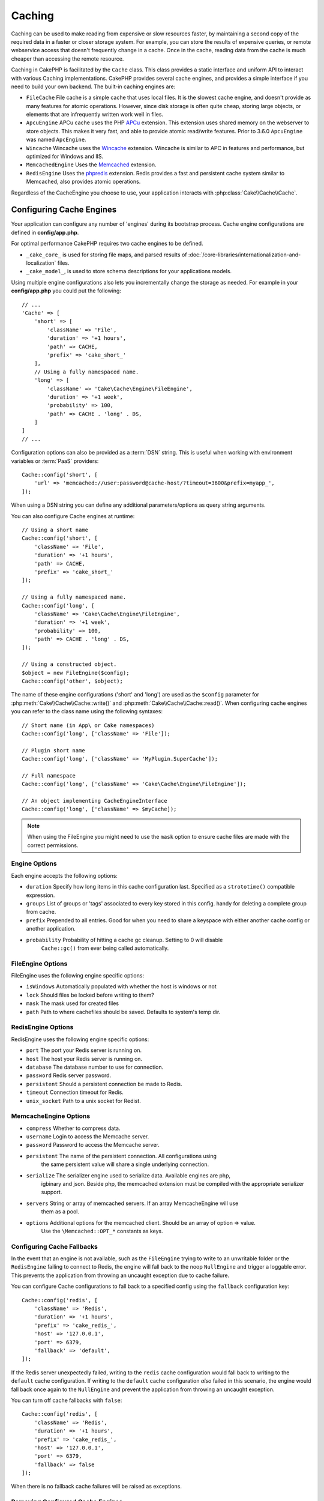 Caching
#######

.. php:namespace::  Cake\Cache

.. php:class:: Cache

Caching can be used to make reading from expensive or slow resources faster, by
maintaining a second copy of the required data in a faster or closer storage
system. For example, you can store the results of expensive queries, or remote
webservice access that doesn't frequently change in a cache. Once in the cache,
reading data from the cache is much cheaper than accessing the remote resource.

Caching in CakePHP is facilitated by the ``Cache`` class.
This class provides a static interface and uniform API to
interact with various Caching implementations. CakePHP
provides several cache engines, and provides a simple interface if you need to
build your own backend. The built-in caching engines are:

* ``FileCache`` File cache is a simple cache that uses local files. It
  is the slowest cache engine, and doesn't provide as many features for
  atomic operations. However, since disk storage is often quite cheap,
  storing large objects, or elements that are infrequently written
  work well in files.
* ``ApcuEngine`` APCu cache uses the PHP `APCu <http://php.net/apcu>`_ extension.
  This extension uses shared memory on the webserver to store objects.
  This makes it very fast, and able to provide atomic read/write features. Prior
  to 3.6.0 ``ApcuEngine`` was named ``ApcEngine``.
* ``Wincache`` Wincache uses the `Wincache <http://php.net/wincache>`_
  extension. Wincache is similar to APC in features and performance, but
  optimized for Windows and IIS.
* ``MemcachedEngine`` Uses the `Memcached <http://php.net/memcached>`_
  extension.
* ``RedisEngine`` Uses the `phpredis <https://github.com/nicolasff/phpredis>`_
  extension. Redis provides a fast and persistent cache system similar to
  Memcached, also provides atomic operations.

Regardless of the CacheEngine you choose to use, your application interacts with
:php:class:`Cake\\Cache\\Cache`.

.. _cache-configuration:

Configuring Cache Engines
=========================

.. php:staticmethod:: config($key, $config = null)

Your application can configure any number of 'engines' during its bootstrap
process. Cache engine configurations are defined in **config/app.php**.

For optimal performance CakePHP requires two cache engines to be defined.

* ``_cake_core_`` is used for storing file maps, and parsed results of
  :doc:`/core-libraries/internationalization-and-localization` files.
* ``_cake_model_``, is used to store schema descriptions for your applications
  models.

Using multiple engine configurations also lets you incrementally change the
storage as needed. For example in your **config/app.php** you could put the
following::

    // ...
    'Cache' => [
        'short' => [
            'className' => 'File',
            'duration' => '+1 hours',
            'path' => CACHE,
            'prefix' => 'cake_short_'
        ],
        // Using a fully namespaced name.
        'long' => [
            'className' => 'Cake\Cache\Engine\FileEngine',
            'duration' => '+1 week',
            'probability' => 100,
            'path' => CACHE . 'long' . DS,
        ]
    ]
    // ...

Configuration options can also be provided as a :term:`DSN` string. This is
useful when working with environment variables or :term:`PaaS` providers::

    Cache::config('short', [
        'url' => 'memcached://user:password@cache-host/?timeout=3600&prefix=myapp_',
    ]);

When using a DSN string you can define any additional parameters/options as
query string arguments.

You can also configure Cache engines at runtime::

    // Using a short name
    Cache::config('short', [
        'className' => 'File',
        'duration' => '+1 hours',
        'path' => CACHE,
        'prefix' => 'cake_short_'
    ]);

    // Using a fully namespaced name.
    Cache::config('long', [
        'className' => 'Cake\Cache\Engine\FileEngine',
        'duration' => '+1 week',
        'probability' => 100,
        'path' => CACHE . 'long' . DS,
    ]);

    // Using a constructed object.
    $object = new FileEngine($config);
    Cache::config('other', $object);

The name of these engine configurations ('short' and 'long') are used as the ``$config``
parameter for :php:meth:`Cake\\Cache\\Cache::write()` and
:php:meth:`Cake\\Cache\\Cache::read()`. When configuring cache engines you can
refer to the class name using the following syntaxes::

    // Short name (in App\ or Cake namespaces)
    Cache::config('long', ['className' => 'File']);

    // Plugin short name
    Cache::config('long', ['className' => 'MyPlugin.SuperCache']);

    // Full namespace
    Cache::config('long', ['className' => 'Cake\Cache\Engine\FileEngine']);

    // An object implementing CacheEngineInterface
    Cache::config('long', ['className' => $myCache]);

.. note::

    When using the FileEngine you might need to use the ``mask`` option to
    ensure cache files are made with the correct permissions.

Engine Options
--------------

Each engine accepts the following options:

* ``duration`` Specify how long items in this cache configuration last.
  Specified as a ``strototime()`` compatible expression.
* ``groups`` List of groups or 'tags' associated to every key stored in this
  config.  handy for deleting a complete group from cache.
* ``prefix`` Prepended to all entries. Good for when you need to share
  a keyspace with either another cache config or another application.
* ``probability`` Probability of hitting a cache gc cleanup. Setting to 0 will disable
   ``Cache::gc()`` from ever being called automatically.

FileEngine Options
-------------------

FileEngine uses the following engine specific options:

* ``isWindows`` Automatically populated with whether the host is windows or not
* ``lock`` Should files be locked before writing to them?
* ``mask`` The mask used for created files
* ``path`` Path to where cachefiles should be saved. Defaults to system's temp dir.

RedisEngine Options
-------------------

RedisEngine uses the following engine specific options:

* ``port`` The port your Redis server is running on.
* ``host`` The host your Redis server is running on.
* ``database`` The database number to use for connection.
* ``password`` Redis server password.
* ``persistent`` Should a persistent connection be made to Redis.
* ``timeout`` Connection timeout for Redis.
* ``unix_socket`` Path to a unix socket for Redist.

MemcacheEngine Options
----------------------

- ``compress`` Whether to compress data.
- ``username`` Login to access the Memcache server.
- ``password`` Password to access the Memcache server.
- ``persistent`` The name of the persistent connection. All configurations using
   the same persistent value will share a single underlying connection.
- ``serialize`` The serializer engine used to serialize data. Available engines are php,
   igbinary and json. Beside php, the memcached extension must be compiled with the
   appropriate serializer support.
- ``servers`` String or array of memcached servers. If an array MemcacheEngine will use
   them as a pool.
- ``options`` Additional options for the memcached client. Should be an array of option => value.
   Use the ``\Memcached::OPT_*`` constants as keys.

.. _cache-configuration-fallback:

Configuring Cache Fallbacks
---------------------------

In the event that an engine is not available, such as the ``FileEngine`` trying
to write to an unwritable folder or the ``RedisEngine`` failing to connect to
Redis, the engine will fall back to the noop ``NullEngine`` and trigger a loggable
error. This prevents the application from throwing an uncaught exception due to
cache failure.

You can configure Cache configurations to fall back to a specified config using
the ``fallback`` configuration key::

    Cache::config('redis', [
        'className' => 'Redis',
        'duration' => '+1 hours',
        'prefix' => 'cake_redis_',
        'host' => '127.0.0.1',
        'port' => 6379,
        'fallback' => 'default',
    ]);

If the Redis server unexpectedly failed, writing to the ``redis`` cache
configuration would fall back to writing to the ``default`` cache configuration.
If writing to the ``default`` cache configuration *also* failed in this scenario, the
engine would fall back once again to the ``NullEngine`` and prevent the application
from throwing an uncaught exception.

You can turn off cache fallbacks with ``false``::

    Cache::config('redis', [
        'className' => 'Redis',
        'duration' => '+1 hours',
        'prefix' => 'cake_redis_',
        'host' => '127.0.0.1',
        'port' => 6379,
        'fallback' => false
    ]);

When there is no fallback cache failures will be raised as exceptions.



.. versionadded:: 3.5.0
    Cache engine fallbacks were added.

.. versionchanged:: 3.6.0
    Fallbacks can now be disabled via ``false``

Removing Configured Cache Engines
---------------------------------

.. php:staticmethod:: drop($key)

Once a configuration is created you cannot change it. Instead you should drop
the configuration and re-create it using :php:meth:`Cake\\Cache\\Cache::drop()` and
:php:meth:`Cake\\Cache\\Cache::config()`. Dropping a cache engine will remove
the config and destroy the adapter if it was constructed.

Writing to a Cache
==================

.. php:staticmethod:: write($key, $value, $config = 'default')

``Cache::write()`` will write a $value to the Cache. You can read or
delete this value later by referring to it by ``$key``. You may
specify an optional configuration to store the cache in as well. If
no ``$config`` is specified, default will be used. ``Cache::write()``
can store any type of object and is ideal for storing results of
model finds::

    if (($posts = Cache::read('posts')) === false) {
        $posts = $someService->getAllPosts();
        Cache::write('posts', $posts);
    }

Using ``Cache::write()`` and ``Cache::read()`` to reduce the number
of trips made to the database to fetch posts.

.. note::

    If you plan to cache the result of queries made with the CakePHP ORM,
    it is better to use the built-in cache capabilities of the Query object
    as described in the :ref:`caching-query-results` section

Writing Multiple Keys at Once
-----------------------------

.. php:staticmethod:: writeMany($data, $config = 'default')

You may find yourself needing to write multiple cache keys at once. While you
can use multiple calls to ``write()``, ``writeMany()`` allows CakePHP to use
more efficient storage API's where available. For example using ``writeMany()``
save multiple network connections when using Memcached::

    $result = Cache::writeMany([
        'article-' . $slug => $article,
        'article-' . $slug . '-comments' => $comments
    ]);

    // $result will contain
    ['article-first-post' => true, 'article-first-post-comments' => true]

Read Through Caching
--------------------

.. php:staticmethod:: remember($key, $callable, $config = 'default')

Cache makes it easy to do read-through caching. If the named cache key exists,
it will be returned. If the key does not exist, the callable will be invoked
and the results stored in the cache at the provided key.

For example, you often want to cache remote service call results. You could use
``remember()`` to make this simple::

    class IssueService
    {
        public function allIssues($repo)
        {
            return Cache::remember($repo . '-issues', function () use ($repo) {
                return $this->fetchAll($repo);
            });
        }
    }

Reading From a Cache
====================

.. php:staticmethod:: read($key, $config = 'default')

``Cache::read()`` is used to read the cached value stored under
``$key`` from the ``$config``. If ``$config`` is null the default
config will be used. ``Cache::read()`` will return the cached value
if it is a valid cache or ``false`` if the cache has expired or
doesn't exist. The contents of the cache might evaluate false, so
make sure you use the strict comparison operators: ``===`` or
``!==``.

For example::

    $cloud = Cache::read('cloud');

    if ($cloud !== false) {
        return $cloud;
    }

    // Generate cloud data
    // ...

    // Store data in cache
    Cache::write('cloud', $cloud);
    return $cloud;
    
Or if you are using another cache configuration called ``short``, you can
specify it in ``Cache::read()`` and ``Cache::write()`` calls as below:
    // read key cloud, but from short configuration instead of default
    $cloud = Cache::read('cloud', 'short');

    if ($cloud !== false) {
        return $cloud;
    }

    // Generate cloud data
    // ...

    // Store data in cache, using short cache configuration instead of default
    Cache::write('cloud', $cloud, 'short');
    return $cloud;

Reading Multiple Keys at Once
-----------------------------

.. php:staticmethod:: readMany($keys, $config = 'default')

After you've written multiple keys at once, you'll probably want to read them as
well. While you could use multiple calls to ``read()``, ``readMany()`` allows
CakePHP to use more efficient storage API's where available. For example using
``readMany()`` save multiple network connections when using Memcached::

    $result = Cache::readMany([
        'article-' . $slug,
        'article-' . $slug . '-comments'
    ]);
    // $result will contain
    ['article-first-post' => '...', 'article-first-post-comments' => '...']

Deleting From a Cache
=====================

.. php:staticmethod:: delete($key, $config = 'default')

``Cache::delete()`` will allow you to completely remove a cached
object from the store::

    // Remove a key
    Cache::delete('my_key');

Deleting Multiple Keys at Once
------------------------------

.. php:staticmethod:: deleteMany($keys, $config = 'default')

After you've written multiple keys at once, you may want to delete them.  While
you could use multiple calls to ``delete()``, ``deleteMany()`` allows CakePHP to use
more efficient storage API's where available. For example using ``deleteMany()``
save multiple network connections when using Memcached::

    $result = Cache::deleteMany([
        'article-' . $slug,
        'article-' . $slug . '-comments'
    ]);
    // $result will contain
    ['article-first-post' => true, 'article-first-post-comments' => true]

Clearing Cached Data
====================

.. php:staticmethod:: clear($check, $config = 'default')

Destroy all cached values for a cache configuration. In engines like: Apcu,
Memcached, and Wincache, the cache configuration's prefix is used to remove
cache entries. Make sure that different cache configurations have different
prefixes::

    // Will only clear expired keys.
    Cache::clear(true);

    // Will clear all keys.
    Cache::clear(false);

.. php:staticmethod:: gc($config)

Garbage collects entries in the cache configuration. This is primarily
used by FileEngine. It should be implemented by any Cache engine
that requires manual eviction of cached data.

.. note::

    Because APCu and Wincache use isolated caches for webserver and CLI they
    have to be cleared separately (CLI cannot clear webserver and vice versa).

Using Cache to Store Counters
=============================

.. php:staticmethod:: increment($key, $offset = 1, $config = 'default')

.. php:staticmethod:: decrement($key, $offset = 1, $config = 'default')

Counters in your application are good candidates for storage in a cache.  As an
example, a simple countdown for remaining 'slots' in a contest could be stored
in Cache. The Cache class exposes atomic ways to increment/decrement counter
values in an easy way. Atomic operations are important for these values as it
reduces the risk of contention, and ability for two users to simultaneously
lower the value by one, resulting in an incorrect value.

After setting an integer value you can manipulate it using ``increment()`` and
``decrement()``::

    Cache::write('initial_count', 10);

    // Later on
    Cache::decrement('initial_count');

    // Or
    Cache::increment('initial_count');

.. note::

    Incrementing and decrementing do not work with FileEngine. You should use
    APCu, Wincache, Redis or Memcached instead.

Using Cache to Store Common Query Results
=========================================

You can greatly improve the performance of your application by putting results
that infrequently change, or that are subject to heavy reads into the cache.
A perfect example of this are the results from
:php:meth:`Cake\\ORM\\Table::find()`. The Query object allows you to cache
results using the ``cache()`` method. See the :ref:`caching-query-results` section
for more information.

Using Groups
============

Sometimes you will want to mark multiple cache entries to belong to certain
group or namespace. This is a common requirement for mass-invalidating keys
whenever some information changes that is shared among all entries in the same
group. This is possible by declaring the groups in cache configuration::

    Cache::config('site_home', [
        'className' => 'Redis',
        'duration' => '+999 days',
        'groups' => ['comment', 'article']
    ]);

.. php:method:: clearGroup($group, $config = 'default')

Let's say you want to store the HTML generated for your homepage in cache, but
would also want to automatically invalidate this cache every time a comment or
post is added to your database. By adding the groups ``comment`` and ``article``,
we have effectively tagged any key stored into this cache configuration with
both group names.

For instance, whenever a new post is added, we could tell the Cache engine to
remove all entries associated to the ``article`` group::

    // src/Model/Table/ArticlesTable.php
    public function afterSave($event, $entity, $options = [])
    {
        if ($entity->isNew()) {
            Cache::clearGroup('article', 'site_home');
        }
    }

.. php:staticmethod:: groupConfigs($group = null)

``groupConfigs()`` can be used to retrieve mapping between group and
configurations, i.e.: having the same group::

    // src/Model/Table/ArticlesTable.php

    /**
     * A variation of previous example that clears all Cache configurations
     * having the same group
     */
    public function afterSave($event, $entity, $options = [])
    {
        if ($entity->isNew()) {
            $configs = Cache::groupConfigs('article');
            foreach ($configs['article'] as $config) {
                Cache::clearGroup('article', $config);
            }
        }
    }

Groups are shared across all cache configs using the same engine and same
prefix. If you are using groups and want to take advantage of group deletion,
choose a common prefix for all your configs.

Globally Enable or Disable Cache
================================

.. php:staticmethod:: disable()

You may need to disable all Cache read & writes when trying to figure out cache
expiration related issues. You can do this using ``enable()`` and
``disable()``::

    // Disable all cache reads, and cache writes.
    Cache::disable();

Once disabled, all reads and writes will return ``null``.

.. php:staticmethod:: enable()

Once disabled, you can use ``enable()`` to re-enable caching::

    // Re-enable all cache reads, and cache writes.
    Cache::enable();

.. php:staticmethod:: enabled()

If you need to check on the state of Cache, you can use ``enabled()``.

Creating a Cache Engine
=======================

You can provide custom ``Cache`` engines in ``App\Cache\Engine`` as well
as in plugins using ``$plugin\Cache\Engine``. Cache engines must be in a cache
directory. If you had a cache engine named ``MyCustomCacheEngine``
it would be placed in either **src/Cache/Engine/MyCustomCacheEngine.php**.
Or in **plugins/MyPlugin/src/Cache/Engine/MyCustomCacheEngine.php** as
part of a plugin. Cache configs from plugins need to use the plugin
dot syntax::

    Cache::config('custom', [
        'className' => 'MyPlugin.MyCustomCache',
        // ...
    ]);

Custom Cache engines must extend :php:class:`Cake\\Cache\\CacheEngine` which
defines a number of abstract methods as well as provides a few initialization
methods.

The required API for a CacheEngine is

.. php:class:: CacheEngine

    The base class for all cache engines used with Cache.

.. php:method:: write($key, $value)

    :return: boolean for success.

    Write value for a key into cache, Return ``true``
    if the data was successfully cached, ``false`` on failure.

.. php:method:: read($key)

    :return: The cached value or ``false`` for failure.

    Read a key from the cache. Return ``false`` to indicate
    the entry has expired or does not exist.

.. php:method:: delete($key)

    :return: Boolean ``true`` on success.

    Delete a key from the cache. Return ``false`` to indicate that
    the entry did not exist or could not be deleted.

.. php:method:: clear($check)

    :return: Boolean ``true`` on success.

    Delete all keys from the cache. If $check is ``true``, you should
    validate that each value is actually expired.

.. php:method:: clearGroup($group)

    :return: Boolean ``true`` on success.

    Delete all keys from the cache belonging to the same group.

.. php:method:: decrement($key, $offset = 1)

    :return: Boolean ``true`` on success.

    Decrement a number under the key and return decremented value

.. php:method:: increment($key, $offset = 1)

    :return: Boolean ``true`` on success.

    Increment a number under the key and return incremented value

.. php:method:: gc()

    Not required, but used to do clean up when resources expire.
    FileEngine uses this to delete files containing expired content.

.. meta::
    :title lang=en: Caching
    :keywords lang=en: uniform api,cache engine,cache system,atomic operations,php class,disk storage,static methods,php extension,consistent manner,similar features,apcu,apc,memcache,queries,cakephp,elements,servers,memory
